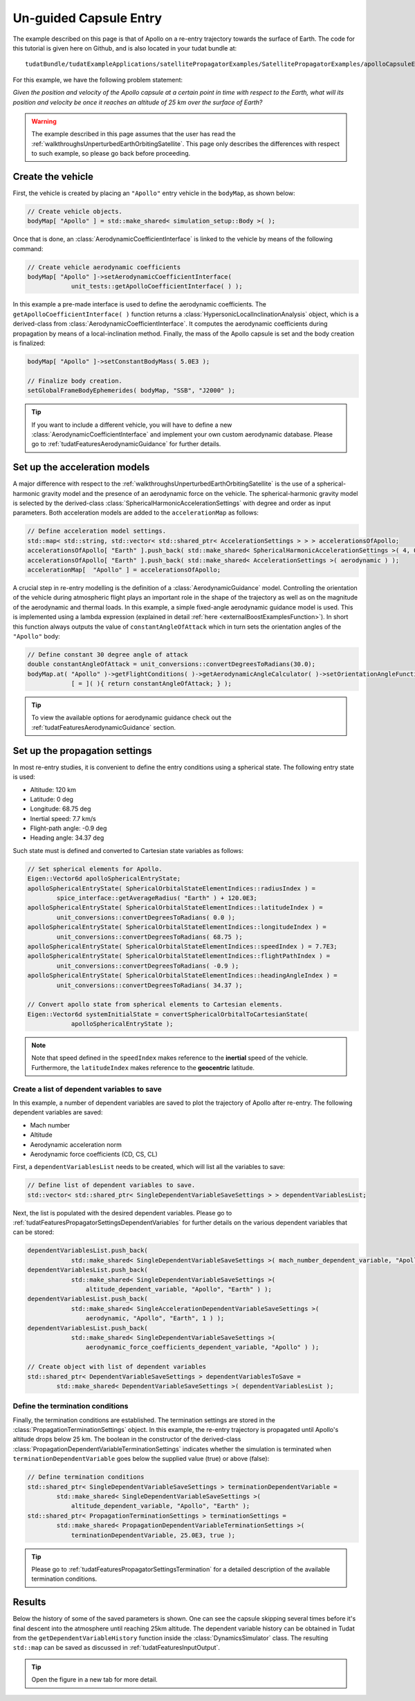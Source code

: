 .. _walkthroughsUnguidedCapsuleEntry:

Un-guided Capsule Entry
=======================
The example described on this page is that of Apollo on a re-entry trajectory towards the surface of Earth. The code for this tutorial is given here on Github, and is also located in your tudat bundle at::

   tudatBundle/tudatExampleApplications/satellitePropagatorExamples/SatellitePropagatorExamples/apolloCapsuleEntry.cpp

For this example, we have the following problem statement:

*Given the position and velocity of the Apollo capsule at a certain point in time with respect to the Earth, what will its position and velocity be once it reaches an altitude of 25 km over the surface of Earth?*

.. warning:: The example described in this page assumes that the user has read the :ref:`walkthroughsUnperturbedEarthOrbitingSatellite`. This page only describes the differences with respect to such example, so please go back before proceeding.

Create the vehicle
~~~~~~~~~~~~~~~~~~
First, the vehicle is created by placing an :literal:`"Apollo"` entry vehicle in the :literal:`bodyMap`, as shown below:

.. code-block:: cpp

    // Create vehicle objects.
    bodyMap[ "Apollo" ] = std::make_shared< simulation_setup::Body >( );

Once that is done, an :class:`AerodynamicCoefficientInterface` is linked to the vehicle by means of the following command:

.. code-block:: cpp

    // Create vehicle aerodynamic coefficients
    bodyMap[ "Apollo" ]->setAerodynamicCoefficientInterface(
                unit_tests::getApolloCoefficientInterface( ) );

In this example a pre-made interface is used to define the aerodynamic coefficients. The :literal:`getApolloCoefficientInterface( )` function returns a :class:`HypersonicLocalInclinationAnalysis` object, which is a derived-class from :class:`AerodynamicCoefficientInterface`. It computes the aerodynamic coefficients during propagation by means of a local-inclination method. Finally, the mass of the Apollo capsule is set and the body creation is finalized:

.. code-block:: cpp

    bodyMap[ "Apollo" ]->setConstantBodyMass( 5.0E3 );

    // Finalize body creation.
    setGlobalFrameBodyEphemerides( bodyMap, "SSB", "J2000" );

.. tip:: If you want to include a different vehicle, you will have to define a new :class:`AerodynamicCoefficientInterface` and implement your own custom aerodynamic database. Please go to :ref:`tudatFeaturesAerodynamicGuidance` for further details.

Set up the acceleration models
~~~~~~~~~~~~~~~~~~~~~~~~~~~~~~
A major difference with respect to the :ref:`walkthroughsUnperturbedEarthOrbitingSatellite` is the use of a spherical-harmonic gravity model and the presence of an aerodynamic force on the vehicle. The spherical-harmonic gravity model is selected by the derived-class :class:`SphericalHarmonicAccelerationSettings` with degree and order as input parameters. Both acceleration models are added to the :literal:`accelerationMap` as follows:

.. code-block:: cpp

    // Define acceleration model settings.
    std::map< std::string, std::vector< std::shared_ptr< AccelerationSettings > > > accelerationsOfApollo;
    accelerationsOfApollo[ "Earth" ].push_back( std::make_shared< SphericalHarmonicAccelerationSettings >( 4, 0 ) );
    accelerationsOfApollo[ "Earth" ].push_back( std::make_shared< AccelerationSettings >( aerodynamic ) );
    accelerationMap[  "Apollo" ] = accelerationsOfApollo;

A crucial step in re-entry modelling is the definition of a :class:`AerodynamicGuidance` model. Controlling the orientation of the vehicle during atmospheric flight plays an important role in the shape of the trajectory as well as on the magnitude of the aerodynamic and thermal loads. In this example, a simple fixed-angle aerodynamic guidance model is used. This is implemented using a lambda expression (explained in detail :ref:`here <externalBoostExamplesFunction>`). In short this function always outputs the value of :literal:`constantAngleOfAttack` which in turn sets the orientation angles of the :literal:`"Apollo"` body:

.. code-block:: cpp

    // Define constant 30 degree angle of attack
    double constantAngleOfAttack = unit_conversions::convertDegreesToRadians(30.0);
    bodyMap.at( "Apollo" )->getFlightConditions( )->getAerodynamicAngleCalculator( )->setOrientationAngleFunctions(
                [ = ]( ){ return constantAngleOfAttack; } );

.. tip:: To view the available options for aerodynamic guidance check out the :ref:`tudatFeaturesAerodynamicGuidance` section. 

Set up the propagation settings
~~~~~~~~~~~~~~~~~~~~~~~~~~~~~~~
In most re-entry studies, it is convenient to define the entry conditions using a spherical state. The following entry state is used:

- Altitude: 120 km
- Latitude: 0 deg
- Longitude: 68.75 deg 
- Inertial speed: 7.7 km/s
- Flight-path angle: -0.9 deg
- Heading angle: 34.37 deg

Such state must is defined and converted to Cartesian state variables as follows:

.. code-block:: cpp

    // Set spherical elements for Apollo.
    Eigen::Vector6d apolloSphericalEntryState;
    apolloSphericalEntryState( SphericalOrbitalStateElementIndices::radiusIndex ) =
            spice_interface::getAverageRadius( "Earth" ) + 120.0E3;
    apolloSphericalEntryState( SphericalOrbitalStateElementIndices::latitudeIndex ) =
            unit_conversions::convertDegreesToRadians( 0.0 );
    apolloSphericalEntryState( SphericalOrbitalStateElementIndices::longitudeIndex ) = 
            unit_conversions::convertDegreesToRadians( 68.75 );
    apolloSphericalEntryState( SphericalOrbitalStateElementIndices::speedIndex ) = 7.7E3;
    apolloSphericalEntryState( SphericalOrbitalStateElementIndices::flightPathIndex ) =
            unit_conversions::convertDegreesToRadians( -0.9 );
    apolloSphericalEntryState( SphericalOrbitalStateElementIndices::headingAngleIndex ) = 
            unit_conversions::convertDegreesToRadians( 34.37 );

    // Convert apollo state from spherical elements to Cartesian elements.
    Eigen::Vector6d systemInitialState = convertSphericalOrbitalToCartesianState(
                apolloSphericalEntryState );

.. note:: Note that speed defined in the :literal:`speedIndex` makes reference to the **inertial** speed of the vehicle. Furthermore, the :literal:`latitudeIndex` makes reference to the **geocentric** latitude.

Create a list of dependent variables to save
********************************************
In this example, a number of dependent variables are saved to plot the trajectory of Apollo after re-entry. The following dependent variables are saved:

- Mach number
- Altitude
- Aerodynamic acceleration norm
- Aerodynamic force coefficients (CD, CS, CL)

First, a :literal:`dependentVariablesList` needs to be created, which will list all the variables to save:

.. code-block:: cpp

    // Define list of dependent variables to save.
    std::vector< std::shared_ptr< SingleDependentVariableSaveSettings > > dependentVariablesList;

Next, the list is populated with the desired dependent variables. Please go to :ref:`tudatFeaturesPropagatorSettingsDependentVariables` for further details on the various dependent variables that can be stored:

.. code-block:: cpp

    dependentVariablesList.push_back(
                std::make_shared< SingleDependentVariableSaveSettings >( mach_number_dependent_variable, "Apollo" ) );
    dependentVariablesList.push_back(
                std::make_shared< SingleDependentVariableSaveSettings >(
                    altitude_dependent_variable, "Apollo", "Earth" ) );
    dependentVariablesList.push_back(
                std::make_shared< SingleAccelerationDependentVariableSaveSettings >(
                    aerodynamic, "Apollo", "Earth", 1 ) );
    dependentVariablesList.push_back(
                std::make_shared< SingleDependentVariableSaveSettings >(
                    aerodynamic_force_coefficients_dependent_variable, "Apollo" ) );

    // Create object with list of dependent variables
    std::shared_ptr< DependentVariableSaveSettings > dependentVariablesToSave =
            std::make_shared< DependentVariableSaveSettings >( dependentVariablesList );

Define the termination conditions
*********************************
Finally, the termination conditions are established. The termination settings are stored in the :class:`PropagationTerminationSettings` object. In this example, the re-entry trajectory is propagated until Apollo's altitude drops below 25 km. The boolean in the constructor of the derived-class :class:`PropagationDependentVariableTerminationSettings` indicates whether the simulation is terminated when :literal:`terminationDependentVariable` goes below the supplied value (true) or above (false):

.. code-block:: cpp

    // Define termination conditions
    std::shared_ptr< SingleDependentVariableSaveSettings > terminationDependentVariable =
            std::make_shared< SingleDependentVariableSaveSettings >(
                altitude_dependent_variable, "Apollo", "Earth" );
    std::shared_ptr< PropagationTerminationSettings > terminationSettings =
            std::make_shared< PropagationDependentVariableTerminationSettings >(
                terminationDependentVariable, 25.0E3, true );

.. tip:: Please go to :ref:`tudatFeaturesPropagatorSettingsTermination` for a detailed description of the available termination conditions.

Results
~~~~~~~

Below the history of some of the saved parameters is shown. One can see the capsule skipping several times before it's final descent into the atmosphere until reaching 25km altitude. The dependent variable history can be obtained in Tudat from the :literal:`getDependentVariableHistory` function inside the :class:`DynamicsSimulator` class. The resulting :literal:`std::map` can be saved as discussed in :ref:`tudatFeaturesInputOutput`. 

.. figure:: images/apolloResults.png

.. tip:: Open the figure in a new tab for more detail.


